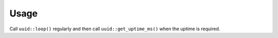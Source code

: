 Usage
=====

Call ``uuid::loop()`` regularly and then call ``uuid::get_uptime_ms()`` when
the uptime is required.

